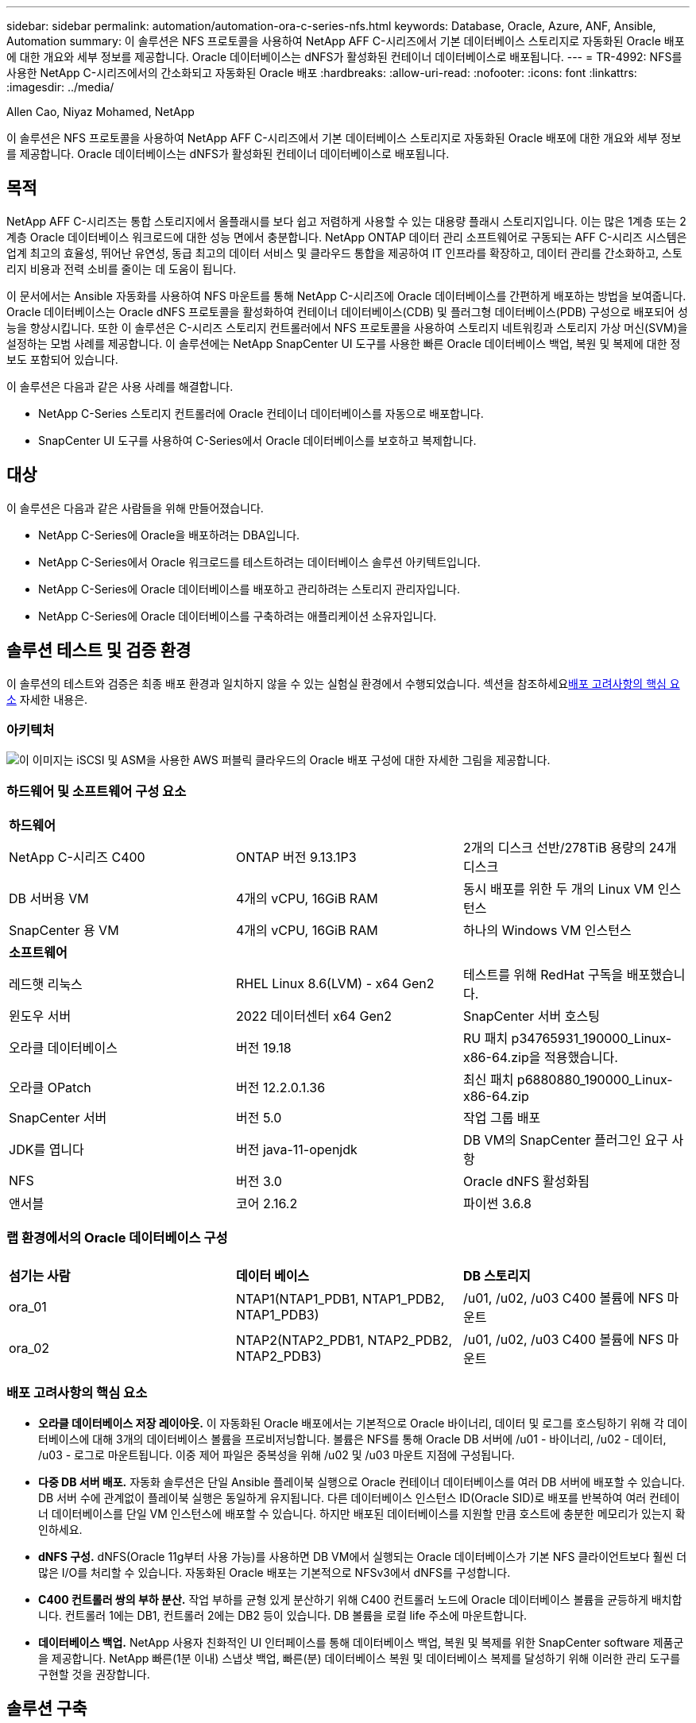 ---
sidebar: sidebar 
permalink: automation/automation-ora-c-series-nfs.html 
keywords: Database, Oracle, Azure, ANF, Ansible, Automation 
summary: 이 솔루션은 NFS 프로토콜을 사용하여 NetApp AFF C-시리즈에서 기본 데이터베이스 스토리지로 자동화된 Oracle 배포에 대한 개요와 세부 정보를 제공합니다.  Oracle 데이터베이스는 dNFS가 활성화된 컨테이너 데이터베이스로 배포됩니다. 
---
= TR-4992: NFS를 사용한 NetApp C-시리즈에서의 간소화되고 자동화된 Oracle 배포
:hardbreaks:
:allow-uri-read: 
:nofooter: 
:icons: font
:linkattrs: 
:imagesdir: ../media/


Allen Cao, Niyaz Mohamed, NetApp

[role="lead"]
이 솔루션은 NFS 프로토콜을 사용하여 NetApp AFF C-시리즈에서 기본 데이터베이스 스토리지로 자동화된 Oracle 배포에 대한 개요와 세부 정보를 제공합니다.  Oracle 데이터베이스는 dNFS가 활성화된 컨테이너 데이터베이스로 배포됩니다.



== 목적

NetApp AFF C-시리즈는 통합 스토리지에서 올플래시를 보다 쉽고 저렴하게 사용할 수 있는 대용량 플래시 스토리지입니다.  이는 많은 1계층 또는 2계층 Oracle 데이터베이스 워크로드에 대한 성능 면에서 충분합니다.  NetApp ONTAP 데이터 관리 소프트웨어로 구동되는 AFF C-시리즈 시스템은 업계 최고의 효율성, 뛰어난 유연성, 동급 최고의 데이터 서비스 및 클라우드 통합을 제공하여 IT 인프라를 확장하고, 데이터 관리를 간소화하고, 스토리지 비용과 전력 소비를 줄이는 데 도움이 됩니다.

이 문서에서는 Ansible 자동화를 사용하여 NFS 마운트를 통해 NetApp C-시리즈에 Oracle 데이터베이스를 간편하게 배포하는 방법을 보여줍니다.  Oracle 데이터베이스는 Oracle dNFS 프로토콜을 활성화하여 컨테이너 데이터베이스(CDB) 및 플러그형 데이터베이스(PDB) 구성으로 배포되어 성능을 향상시킵니다.  또한 이 솔루션은 C-시리즈 스토리지 컨트롤러에서 NFS 프로토콜을 사용하여 스토리지 네트워킹과 스토리지 가상 머신(SVM)을 설정하는 모범 사례를 제공합니다.  이 솔루션에는 NetApp SnapCenter UI 도구를 사용한 빠른 Oracle 데이터베이스 백업, 복원 및 복제에 대한 정보도 포함되어 있습니다.

이 솔루션은 다음과 같은 사용 사례를 해결합니다.

* NetApp C-Series 스토리지 컨트롤러에 Oracle 컨테이너 데이터베이스를 자동으로 배포합니다.
* SnapCenter UI 도구를 사용하여 C-Series에서 Oracle 데이터베이스를 보호하고 복제합니다.




== 대상

이 솔루션은 다음과 같은 사람들을 위해 만들어졌습니다.

* NetApp C-Series에 Oracle을 배포하려는 DBA입니다.
* NetApp C-Series에서 Oracle 워크로드를 테스트하려는 데이터베이스 솔루션 아키텍트입니다.
* NetApp C-Series에 Oracle 데이터베이스를 배포하고 관리하려는 스토리지 관리자입니다.
* NetApp C-Series에 Oracle 데이터베이스를 구축하려는 애플리케이션 소유자입니다.




== 솔루션 테스트 및 검증 환경

이 솔루션의 테스트와 검증은 최종 배포 환경과 일치하지 않을 수 있는 실험실 환경에서 수행되었습니다.  섹션을 참조하세요<<배포 고려사항의 핵심 요소>> 자세한 내용은.



=== 아키텍처

image:automation-ora-c-series-nfs-architecture.png["이 이미지는 iSCSI 및 ASM을 사용한 AWS 퍼블릭 클라우드의 Oracle 배포 구성에 대한 자세한 그림을 제공합니다."]



=== 하드웨어 및 소프트웨어 구성 요소

[cols="33%, 33%, 33%"]
|===


3+| *하드웨어* 


| NetApp C-시리즈 C400 | ONTAP 버전 9.13.1P3 | 2개의 디스크 선반/278TiB 용량의 24개 디스크 


| DB 서버용 VM | 4개의 vCPU, 16GiB RAM | 동시 배포를 위한 두 개의 Linux VM 인스턴스 


| SnapCenter 용 VM | 4개의 vCPU, 16GiB RAM | 하나의 Windows VM 인스턴스 


3+| *소프트웨어* 


| 레드햇 리눅스 | RHEL Linux 8.6(LVM) - x64 Gen2 | 테스트를 위해 RedHat 구독을 배포했습니다. 


| 윈도우 서버 | 2022 데이터센터 x64 Gen2 | SnapCenter 서버 호스팅 


| 오라클 데이터베이스 | 버전 19.18 | RU 패치 p34765931_190000_Linux-x86-64.zip을 적용했습니다. 


| 오라클 OPatch | 버전 12.2.0.1.36 | 최신 패치 p6880880_190000_Linux-x86-64.zip 


| SnapCenter 서버 | 버전 5.0 | 작업 그룹 배포 


| JDK를 엽니다 | 버전 java-11-openjdk | DB VM의 SnapCenter 플러그인 요구 사항 


| NFS | 버전 3.0 | Oracle dNFS 활성화됨 


| 앤서블 | 코어 2.16.2 | 파이썬 3.6.8 
|===


=== 랩 환경에서의 Oracle 데이터베이스 구성

[cols="33%, 33%, 33%"]
|===


3+|  


| *섬기는 사람* | *데이터 베이스* | *DB 스토리지* 


| ora_01 | NTAP1(NTAP1_PDB1, NTAP1_PDB2, NTAP1_PDB3) | /u01, /u02, /u03 C400 볼륨에 NFS 마운트 


| ora_02 | NTAP2(NTAP2_PDB1, NTAP2_PDB2, NTAP2_PDB3) | /u01, /u02, /u03 C400 볼륨에 NFS 마운트 
|===


=== 배포 고려사항의 핵심 요소

* *오라클 데이터베이스 저장 레이아웃.*  이 자동화된 Oracle 배포에서는 기본적으로 Oracle 바이너리, 데이터 및 로그를 호스팅하기 위해 각 데이터베이스에 대해 3개의 데이터베이스 볼륨을 프로비저닝합니다.  볼륨은 NFS를 통해 Oracle DB 서버에 /u01 - 바이너리, /u02 - 데이터, /u03 - 로그로 마운트됩니다.  이중 제어 파일은 중복성을 위해 /u02 및 /u03 마운트 지점에 구성됩니다.
* *다중 DB 서버 배포.*  자동화 솔루션은 단일 Ansible 플레이북 실행으로 Oracle 컨테이너 데이터베이스를 여러 DB 서버에 배포할 수 있습니다.  DB 서버 수에 관계없이 플레이북 실행은 동일하게 유지됩니다.  다른 데이터베이스 인스턴스 ID(Oracle SID)로 배포를 반복하여 여러 컨테이너 데이터베이스를 단일 VM 인스턴스에 배포할 수 있습니다.  하지만 배포된 데이터베이스를 지원할 만큼 호스트에 충분한 메모리가 있는지 확인하세요.
* *dNFS 구성.*  dNFS(Oracle 11g부터 사용 가능)를 사용하면 DB VM에서 실행되는 Oracle 데이터베이스가 기본 NFS 클라이언트보다 훨씬 더 많은 I/O를 처리할 수 있습니다.  자동화된 Oracle 배포는 기본적으로 NFSv3에서 dNFS를 구성합니다.
* *C400 컨트롤러 쌍의 부하 분산.*  작업 부하를 균형 있게 분산하기 위해 C400 컨트롤러 노드에 Oracle 데이터베이스 볼륨을 균등하게 배치합니다.  컨트롤러 1에는 DB1, 컨트롤러 2에는 DB2 등이 있습니다.  DB 볼륨을 로컬 life 주소에 마운트합니다.
* *데이터베이스 백업.*  NetApp 사용자 친화적인 UI 인터페이스를 통해 데이터베이스 백업, 복원 및 복제를 위한 SnapCenter software 제품군을 제공합니다.  NetApp 빠른(1분 이내) 스냅샷 백업, 빠른(분) 데이터베이스 복원 및 데이터베이스 복제를 달성하기 위해 이러한 관리 도구를 구현할 것을 권장합니다.




== 솔루션 구축

다음 섹션에서는 Oracle 19c를 자동으로 배포하기 위한 단계별 절차와 배포 후 Oracle 데이터베이스 보호 및 복제에 대한 정보를 제공합니다.



=== 배포를 위한 전제 조건

[%collapsible%open]
====
배포에는 다음과 같은 전제 조건이 필요합니다.

. NetApp C-시리즈 스토리지 컨트롤러 쌍이 랙에 장착되고 스택되었으며, 최신 버전의 ONTAP 운영 체제가 설치 및 구성되었습니다.  필요에 따라 이 설정 가이드를 참조하세요. https://docs.netapp.com/us-en/ontap-systems/c400/install-detailed-guide.html#step-1-prepare-for-installation["상세 가이드 - AFF C400"^]
. 두 개의 Linux VM을 Oracle DB 서버로 프로비저닝합니다.  환경 설정에 대한 자세한 내용은 이전 섹션의 아키텍처 다이어그램을 참조하세요.
. 최신 버전의 NetApp SnapCenter UI 도구를 실행하기 위해 Windows 서버를 프로비저닝합니다.  자세한 내용은 다음 링크를 참조하세요.link:https://docs.netapp.com/us-en/snapcenter/install/task_install_the_snapcenter_server_using_the_install_wizard.html["SnapCenter 서버 설치"^]
. 최신 버전의 Ansible과 Git이 설치된 Ansible 컨트롤러 노드로 Linux VM을 프로비저닝합니다.  자세한 내용은 다음 링크를 참조하세요.link:https://docs.netapp.com/us-en/netapp-solutions-dataops/automation/getting-started.html["NetApp 솔루션 자동화 시작하기^"^] 섹션에서 -
`Setup the Ansible Control Node for CLI deployments on RHEL / CentOS` 또는
`Setup the Ansible Control Node for CLI deployments on Ubuntu / Debian` .
+
Ansible 컨트롤러와 데이터베이스 VM 간에 ssh 공개/비공개 키 인증을 활성화합니다.

. Ansible 컨트롤러 관리자 사용자 홈 디렉토리에서 NFS용 NetApp Oracle 배포 자동화 툴킷의 사본을 복제합니다.
+
[source, cli]
----
git clone https://bitbucket.ngage.netapp.com/scm/ns-bb/na_oracle_deploy_nfs.git
----
. DB VM /tmp/archive 디렉토리에 777 권한이 있는 Oracle 19c 설치 파일을 다음 단계에 따라 실행합니다.
+
....
installer_archives:
  - "LINUX.X64_193000_db_home.zip"
  - "p34765931_190000_Linux-x86-64.zip"
  - "p6880880_190000_Linux-x86-64.zip"
....


====


=== Oracle용 C-Series에서 네트워킹 및 SVM 구성

[%collapsible%open]
====
이 배포 가이드 섹션에서는 ONTAP System Manager UI를 사용하여 NFS 프로토콜을 사용하는 Oracle 워크로드를 위한 C-Series 컨트롤러에 네트워킹 및 스토리지 가상 머신(SVM)을 설정하는 모범 사례를 보여줍니다.

. ONTAP 시스템 관리자에 로그인하여 ONTAP 클러스터를 처음 설치한 후 브로드캐스트 도메인이 구성되고 각 도메인에 이더넷 포트가 올바르게 할당되었는지 확인합니다.  일반적으로 클러스터에 대한 브로드캐스트 도메인, 관리를 위한 브로드캐스트 도메인, 데이터와 같은 작업 부하에 대한 브로드캐스트 도메인이 있어야 합니다.
+
image:automation-ora-c-series-nfs-net-001.png["이 이미지는 C 시리즈 컨트롤러 구성에 대한 스크린샷을 제공합니다."]

. 네트워크 - 이더넷 포트에서 다음을 클릭합니다. `Link Aggregate Group` 집계 그룹 포트의 멤버 포트 간에 부하 분산 및 장애 조치를 제공하는 LACP 링크 집계 그룹 포트 a0a를 생성합니다.  C400 컨트롤러에는 e0e, e0f, e0g, e0h라는 4개의 데이터 포트가 있습니다.
+
image:automation-ora-c-series-nfs-net-002.png["이 이미지는 C 시리즈 컨트롤러 구성에 대한 스크린샷을 제공합니다."]

. 그룹에서 이더넷 포트를 선택하세요. `LACP` 모드의 경우 `Port` 하중 분산을 위해.
+
image:automation-ora-c-series-nfs-net-003.png["이 이미지는 C 시리즈 컨트롤러 구성에 대한 스크린샷을 제공합니다."]

. LACP 포트 a0a가 생성되고 브로드캐스트 도메인이 검증되었습니다. `Data` 현재 LACP 포트에서 작동 중입니다.
+
image:automation-ora-c-series-nfs-net-004.png["이 이미지는 C 시리즈 컨트롤러 구성에 대한 스크린샷을 제공합니다."] image:automation-ora-c-series-nfs-net-005.png["이 이미지는 C 시리즈 컨트롤러 구성에 대한 스크린샷을 제공합니다."]

. 에서 `Ethernet Ports` , 클릭 `VLAN` NFS 프로토콜에서 Oracle 워크로드를 위해 각 컨트롤러 노드에 VLAN을 추가합니다.
+
image:automation-ora-c-series-nfs-net-006.png["이 이미지는 C 시리즈 컨트롤러 구성에 대한 스크린샷을 제공합니다."] image:automation-ora-c-series-nfs-net-007.png["이 이미지는 C 시리즈 컨트롤러 구성에 대한 스크린샷을 제공합니다."] image:automation-ora-c-series-nfs-net-008.png["이 이미지는 C 시리즈 컨트롤러 구성에 대한 스크린샷을 제공합니다."]

. ssh를 통해 클러스터 관리 IP에서 C-시리즈 컨트롤러에 로그인하여 네트워크 장애 조치 그룹이 올바르게 구성되었는지 확인합니다.  ONTAP 장애 조치 그룹을 자동으로 생성하고 관리합니다.
+
....

HCG-NetApp-C400-E9U9::> net int failover-groups show
  (network interface failover-groups show)
                                  Failover
Vserver          Group            Targets
---------------- ---------------- --------------------------------------------
Cluster
                 Cluster
                                  HCG-NetApp-C400-E9U9a:e0c,
                                  HCG-NetApp-C400-E9U9a:e0d,
                                  HCG-NetApp-C400-E9U9b:e0c,
                                  HCG-NetApp-C400-E9U9b:e0d
HCG-NetApp-C400-E9U9
                 Data
                                  HCG-NetApp-C400-E9U9a:a0a,
                                  HCG-NetApp-C400-E9U9a:a0a-3277,
                                  HCG-NetApp-C400-E9U9b:a0a,
                                  HCG-NetApp-C400-E9U9b:a0a-3277
                 Mgmt
                                  HCG-NetApp-C400-E9U9a:e0M,
                                  HCG-NetApp-C400-E9U9b:e0M
3 entries were displayed.

....
. 에서 `STORAGE - Storage VMs` , +추가를 클릭하여 Oracle용 SVM을 만듭니다.
+
image:automation-ora-c-series-nfs-svm-001.png["이 이미지는 C 시리즈 컨트롤러 구성에 대한 스크린샷을 제공합니다."]

. Oracle SVM의 이름을 지정하고 확인하십시오. `Enable NFS` 그리고 `Allow NFS client access` .
+
image:automation-ora-c-series-nfs-svm-002.png["이 이미지는 C 시리즈 컨트롤러 구성에 대한 스크린샷을 제공합니다."]

. NFS 내보내기 정책 추가 `Default` 규칙.
+
image:automation-ora-c-series-nfs-svm-003.png["이 이미지는 C 시리즈 컨트롤러 구성에 대한 스크린샷을 제공합니다."]

. ~ 안에 `NETWORK INTERFACE` , NFS life 주소에 대한 각 노드의 IP 주소를 입력합니다.
+
image:automation-ora-c-series-nfs-svm-004.png["이 이미지는 C 시리즈 컨트롤러 구성에 대한 스크린샷을 제공합니다."]

. Oracle용 SVM이 작동 중이고 NFS lifes 상태가 활성 상태인지 확인합니다.
+
image:automation-ora-c-series-nfs-svm-005.png["이 이미지는 C 시리즈 컨트롤러 구성에 대한 스크린샷을 제공합니다."] image:automation-ora-c-series-nfs-svm-006.png["이 이미지는 C 시리즈 컨트롤러 구성에 대한 스크린샷을 제공합니다."]

. 에서 `STORAGE-Volumes` Oracle 데이터베이스에 NFS 볼륨을 추가하려면 탭을 클릭하세요.
+
image:automation-ora-c-series-nfs-vol-001.png["이 이미지는 C 시리즈 컨트롤러 구성에 대한 스크린샷을 제공합니다."]

. 볼륨에 이름을 지정하고, 용량과 성능 수준을 할당합니다.
+
image:automation-ora-c-series-nfs-vol-002.png["이 이미지는 C 시리즈 컨트롤러 구성에 대한 스크린샷을 제공합니다."]

. ~ 안에 `Access Permission` , 이전 단계에서 만든 기본 정책을 선택합니다.  체크 해제 `Enable Snapshot Copies` 애플리케이션 일관성을 유지하는 스냅샷을 생성하기 위해 SnapCenter 사용하는 것을 선호하기 때문입니다.
+
image:automation-ora-c-series-nfs-vol-003.png["이 이미지는 C 시리즈 컨트롤러 구성에 대한 스크린샷을 제공합니다."]

. 각 DB 서버에 대해 3개의 DB 볼륨을 만듭니다. server_name_u01 - 바이너리, server_name_u02 - 데이터, server_name_u03 - 로그.
+
image:automation-ora-c-series-nfs-vol-004.png["이 이미지는 C 시리즈 컨트롤러 구성에 대한 스크린샷을 제공합니다."]

+

NOTE: 자동화가 올바르게 작동하도록 하려면 DB 볼륨 명명 규칙은 위에 명시된 형식을 엄격히 따라야 합니다.



이것으로 Oracle용 C 시리즈 컨트롤러 구성이 완료되었습니다.

====


=== 자동화 매개변수 파일

[%collapsible%open]
====
Ansible 플레이북은 미리 정의된 매개변수를 사용하여 데이터베이스 설치 및 구성 작업을 실행합니다.  이 Oracle 자동화 솔루션의 경우 플레이북을 실행하기 전에 사용자 입력이 필요한 사용자 정의 매개변수 파일이 3개 있습니다.

* 호스트 - 자동화 플레이북이 실행되는 대상을 정의합니다.
* vars/vars.yml - 모든 대상에 적용되는 변수를 정의하는 전역 변수 파일입니다.
* host_vars/host_name.yml - 지정된 대상에만 적용되는 변수를 정의하는 로컬 변수 파일입니다.  우리의 사용 사례에서는 이는 Oracle DB 서버입니다.


이러한 사용자 정의 변수 파일 외에도 필요하지 않은 한 변경할 필요가 없는 기본 매개변수가 포함된 여러 가지 기본 변수 파일이 있습니다.  다음 섹션에서는 사용자 정의 변수 파일을 구성하는 방법을 보여줍니다.

====


=== 매개변수 파일 구성

[%collapsible%open]
====
. Ansible 대상 `hosts` 파일 구성:
+
[source, shell]
----
# Enter Oracle servers names to be deployed one by one, follow by each Oracle server public IP address, and ssh private key of admin user for the server.
[oracle]
ora_01 ansible_host=10.61.180.21 ansible_ssh_private_key_file=ora_01.pem
ora_02 ansible_host=10.61.180.23 ansible_ssh_private_key_file=ora_02.pem

----


. 글로벌 `vars/vars.yml` 파일 구성
+
[source, shell]
----
######################################################################
###### Oracle 19c deployment user configuration variables       ######
###### Consolidate all variables from ONTAP, linux and oracle   ######
######################################################################

###########################################
### ONTAP env specific config variables ###
###########################################

# Prerequisite to create three volumes in NetApp ONTAP storage from System Manager or cloud dashboard with following naming convention:
# db_hostname_u01 - Oracle binary
# db_hostname_u02 - Oracle data
# db_hostname_u03 - Oracle redo
# It is important to strictly follow the name convention or the automation will fail.


###########################################
### Linux env specific config variables ###
###########################################

redhat_sub_username: XXXXXXXX
redhat_sub_password: XXXXXXXX


####################################################
### DB env specific install and config variables ###
####################################################

# Database domain name
db_domain: solutions.netapp.com

# Set initial password for all required Oracle passwords. Change them after installation.
initial_pwd_all: XXXXXXXX

----


. 로컬 DB 서버 `host_vars/host_name.yml` ora_01.yml, ora_02.yml과 같은 구성
+
[source, shell]
----
# User configurable Oracle host specific parameters

# Enter container database SID. By default, a container DB is created with 3 PDBs within the CDB
oracle_sid: NTAP1

# Enter database shared memory size or SGA. CDB is created with SGA at 75% of memory_limit, MB. The grand total of SGA should not exceed 75% available RAM on node.
memory_limit: 8192

# Local NFS lif ip address to access database volumes
nfs_lif: 172.30.136.68

----


====


=== 플레이북 실행

[%collapsible%open]
====
자동화 툴킷에는 총 5개의 플레이북이 있습니다.  각각은 서로 다른 작업 블록을 수행하고 서로 다른 목적을 위해 사용됩니다.

....
0-all_playbook.yml - execute playbooks from 1-4 in one playbook run.
1-ansible_requirements.yml - set up Ansible controller with required libs and collections.
2-linux_config.yml - execute Linux kernel configuration on Oracle DB servers.
4-oracle_config.yml - install and configure Oracle on DB servers and create a container database.
5-destroy.yml - optional to undo the environment to dismantle all.
....
다음 명령을 사용하여 플레이북을 실행하는 세 가지 옵션이 있습니다.

. 모든 배포 플레이북을 한 번에 결합해서 실행합니다.
+
[source, cli]
----
ansible-playbook -i hosts 0-all_playbook.yml -u admin -e @vars/vars.yml
----
. 1~4까지의 숫자 순서대로 플레이북을 하나씩 실행합니다.
+
[source, cli]]
----
ansible-playbook -i hosts 1-ansible_requirements.yml -u admin -e @vars/vars.yml
----
+
[source, cli]
----
ansible-playbook -i hosts 2-linux_config.yml -u admin -e @vars/vars.yml
----
+
[source, cli]
----
ansible-playbook -i hosts 4-oracle_config.yml -u admin -e @vars/vars.yml
----
. 태그와 함께 0-all_playbook.yml을 실행합니다.
+
[source, cli]
----
ansible-playbook -i hosts 0-all_playbook.yml -u admin -e @vars/vars.yml -t ansible_requirements
----
+
[source, cli]
----
ansible-playbook -i hosts 0-all_playbook.yml -u admin -e @vars/vars.yml -t linux_config
----
+
[source, cli]
----
ansible-playbook -i hosts 0-all_playbook.yml -u admin -e @vars/vars.yml -t oracle_config
----
. 환경 실행 취소
+
[source, cli]
----
ansible-playbook -i hosts 5-destroy.yml -u admin -e @vars/vars.yml
----


====


=== 실행 후 검증

[%collapsible%open]
====
플레이북을 실행한 후 Oracle DB 서버 VM에 로그인하여 Oracle이 설치 및 구성되었고 컨테이너 데이터베이스가 성공적으로 생성되었는지 확인합니다.  다음은 DB VM ora_01 또는 ora_02에 대한 Oracle 데이터베이스 검증의 예입니다.

. NFS 마운트 검증
+
....

[admin@ora_01 ~]$ cat /etc/fstab

#
# /etc/fstab
# Created by anaconda on Wed Oct 18 19:43:31 2023
#
# Accessible filesystems, by reference, are maintained under '/dev/disk/'.
# See man pages fstab(5), findfs(8), mount(8) and/or blkid(8) for more info.
#
# After editing this file, run 'systemctl daemon-reload' to update systemd
# units generated from this file.
#
/dev/mapper/rhel-root   /                       xfs     defaults        0 0
UUID=aff942c4-b224-4b62-807d-6a5c22f7b623 /boot                   xfs     defaults        0 0
/dev/mapper/rhel-swap   none                    swap    defaults        0 0
/root/swapfile swap swap defaults 0 0
172.21.21.100:/ora_01_u01 /u01 nfs rw,bg,hard,vers=3,proto=tcp,timeo=600,rsize=65536,wsize=65536 0 0
172.21.21.100:/ora_01_u02 /u02 nfs rw,bg,hard,vers=3,proto=tcp,timeo=600,rsize=65536,wsize=65536 0 0
172.21.21.100:/ora_01_u03 /u03 nfs rw,bg,hard,vers=3,proto=tcp,timeo=600,rsize=65536,wsize=65536 0 0


[admin@ora_01 tmp]$ df -h
Filesystem                 Size  Used Avail Use% Mounted on
devtmpfs                   7.7G     0  7.7G   0% /dev
tmpfs                      7.8G     0  7.8G   0% /dev/shm
tmpfs                      7.8G   18M  7.8G   1% /run
tmpfs                      7.8G     0  7.8G   0% /sys/fs/cgroup
/dev/mapper/rhel-root       44G   28G   17G  62% /
/dev/sda1                 1014M  258M  757M  26% /boot
tmpfs                      1.6G   12K  1.6G   1% /run/user/42
tmpfs                      1.6G  4.0K  1.6G   1% /run/user/1000
172.21.21.100:/ora_01_u01   50G  8.7G   42G  18% /u01
172.21.21.100:/ora_01_u02  200G  384K  200G   1% /u02
172.21.21.100:/ora_01_u03  100G  320K  100G   1% /u03

[admin@ora_02 ~]$ df -h
Filesystem                 Size  Used Avail Use% Mounted on
devtmpfs                   7.7G     0  7.7G   0% /dev
tmpfs                      7.8G     0  7.8G   0% /dev/shm
tmpfs                      7.8G   18M  7.8G   1% /run
tmpfs                      7.8G     0  7.8G   0% /sys/fs/cgroup
/dev/mapper/rhel-root       44G   28G   17G  63% /
/dev/sda1                 1014M  258M  757M  26% /boot
tmpfs                      1.6G   12K  1.6G   1% /run/user/42
tmpfs                      1.6G  4.0K  1.6G   1% /run/user/1000
172.21.21.101:/ora_02_u01   50G  7.8G   43G  16% /u01
172.21.21.101:/ora_02_u02  200G  320K  200G   1% /u02
172.21.21.101:/ora_02_u03  100G  320K  100G   1% /u03

....
. Oracle 리스너 검증
+
....

[admin@ora_02 ~]$ sudo su
[root@ora_02 admin]# su - oracle
[oracle@ora_02 ~]$ lsnrctl status listener.ntap2

LSNRCTL for Linux: Version 19.0.0.0.0 - Production on 29-MAY-2024 12:13:30

Copyright (c) 1991, 2022, Oracle.  All rights reserved.

Connecting to (DESCRIPTION=(ADDRESS=(PROTOCOL=TCP)(HOST=ora_02.cie.netapp.com)(PORT=1521)))
STATUS of the LISTENER
------------------------
Alias                     LISTENER.NTAP2
Version                   TNSLSNR for Linux: Version 19.0.0.0.0 - Production
Start Date                23-MAY-2024 16:13:03
Uptime                    5 days 20 hr. 0 min. 26 sec
Trace Level               off
Security                  ON: Local OS Authentication
SNMP                      OFF
Listener Parameter File   /u01/app/oracle/product/19.0.0/NTAP2/network/admin/listener.ora
Listener Log File         /u01/app/oracle/diag/tnslsnr/ora_02/listener.ntap2/alert/log.xml
Listening Endpoints Summary...
  (DESCRIPTION=(ADDRESS=(PROTOCOL=tcp)(HOST=ora_02.cie.netapp.com)(PORT=1521)))
  (DESCRIPTION=(ADDRESS=(PROTOCOL=ipc)(KEY=EXTPROC1521)))
  (DESCRIPTION=(ADDRESS=(PROTOCOL=tcps)(HOST=ora_02.cie.netapp.com)(PORT=5500))(Security=(my_wallet_directory=/u01/app/oracle/product/19.0.0/NTAP2/admin/NTAP2/xdb_wallet))(Presentation=HTTP)(Session=RAW))
Services Summary...
Service "192551f1d7e65fc3e06308b43d0a63ae.solutions.netapp.com" has 1 instance(s).
  Instance "NTAP2", status READY, has 1 handler(s) for this service...
Service "1925529a43396002e06308b43d0a2d5a.solutions.netapp.com" has 1 instance(s).
  Instance "NTAP2", status READY, has 1 handler(s) for this service...
Service "1925530776b76049e06308b43d0a49c3.solutions.netapp.com" has 1 instance(s).
  Instance "NTAP2", status READY, has 1 handler(s) for this service...
Service "NTAP2.solutions.netapp.com" has 1 instance(s).
  Instance "NTAP2", status READY, has 1 handler(s) for this service...
Service "NTAP2XDB.solutions.netapp.com" has 1 instance(s).
  Instance "NTAP2", status READY, has 1 handler(s) for this service...
Service "ntap2_pdb1.solutions.netapp.com" has 1 instance(s).
  Instance "NTAP2", status READY, has 1 handler(s) for this service...
Service "ntap2_pdb2.solutions.netapp.com" has 1 instance(s).
  Instance "NTAP2", status READY, has 1 handler(s) for this service...
Service "ntap2_pdb3.solutions.netapp.com" has 1 instance(s).
  Instance "NTAP2", status READY, has 1 handler(s) for this service...
The command completed successfully
[oracle@ora_02 ~]$

....
. Oracle 데이터베이스 및 dNFS 검증
+
....

[oracle@ora-01 ~]$ cat /etc/oratab
#
# This file is used by ORACLE utilities.  It is created by root.sh
# and updated by either Database Configuration Assistant while creating
# a database or ASM Configuration Assistant while creating ASM instance.

# A colon, ':', is used as the field terminator.  A new line terminates
# the entry.  Lines beginning with a pound sign, '#', are comments.
#
# Entries are of the form:
#   $ORACLE_SID:$ORACLE_HOME:<N|Y>:
#
# The first and second fields are the system identifier and home
# directory of the database respectively.  The third field indicates
# to the dbstart utility that the database should , "Y", or should not,
# "N", be brought up at system boot time.
#
# Multiple entries with the same $ORACLE_SID are not allowed.
#
#
NTAP1:/u01/app/oracle/product/19.0.0/NTAP1:Y


[oracle@ora-01 ~]$ sqlplus / as sysdba

SQL*Plus: Release 19.0.0.0.0 - Production on Thu Feb 1 16:37:51 2024
Version 19.18.0.0.0

Copyright (c) 1982, 2022, Oracle.  All rights reserved.


Connected to:
Oracle Database 19c Enterprise Edition Release 19.0.0.0.0 - Production
Version 19.18.0.0.0

SQL> select name, open_mode, log_mode from v$database;

NAME      OPEN_MODE            LOG_MODE
--------- -------------------- ------------
NTAP1     READ WRITE           ARCHIVELOG

SQL> show pdbs

    CON_ID CON_NAME                       OPEN MODE  RESTRICTED
---------- ------------------------------ ---------- ----------
         2 PDB$SEED                       READ ONLY  NO
         3 NTAP1_PDB1                     READ WRITE NO
         4 NTAP1_PDB2                     READ WRITE NO
         5 NTAP1_PDB3                     READ WRITE NO
SQL> select name from v$datafile;

NAME
--------------------------------------------------------------------------------
/u02/oradata/NTAP1/system01.dbf
/u02/oradata/NTAP1/sysaux01.dbf
/u02/oradata/NTAP1/undotbs01.dbf
/u02/oradata/NTAP1/pdbseed/system01.dbf
/u02/oradata/NTAP1/pdbseed/sysaux01.dbf
/u02/oradata/NTAP1/users01.dbf
/u02/oradata/NTAP1/pdbseed/undotbs01.dbf
/u02/oradata/NTAP1/NTAP1_pdb1/system01.dbf
/u02/oradata/NTAP1/NTAP1_pdb1/sysaux01.dbf
/u02/oradata/NTAP1/NTAP1_pdb1/undotbs01.dbf
/u02/oradata/NTAP1/NTAP1_pdb1/users01.dbf

NAME
--------------------------------------------------------------------------------
/u02/oradata/NTAP1/NTAP1_pdb2/system01.dbf
/u02/oradata/NTAP1/NTAP1_pdb2/sysaux01.dbf
/u02/oradata/NTAP1/NTAP1_pdb2/undotbs01.dbf
/u02/oradata/NTAP1/NTAP1_pdb2/users01.dbf
/u02/oradata/NTAP1/NTAP1_pdb3/system01.dbf
/u02/oradata/NTAP1/NTAP1_pdb3/sysaux01.dbf
/u02/oradata/NTAP1/NTAP1_pdb3/undotbs01.dbf
/u02/oradata/NTAP1/NTAP1_pdb3/users01.dbf

19 rows selected.

SQL> select name from v$controlfile;

NAME
--------------------------------------------------------------------------------
/u02/oradata/NTAP1/control01.ctl
/u03/orareco/NTAP1/control02.ctl

SQL> select member from v$logfile;

MEMBER
--------------------------------------------------------------------------------
/u03/orareco/NTAP1/onlinelog/redo03.log
/u03/orareco/NTAP1/onlinelog/redo02.log
/u03/orareco/NTAP1/onlinelog/redo01.log

SQL> select svrname, dirname from v$dnfs_servers;

SVRNAME
--------------------------------------------------------------------------------
DIRNAME
--------------------------------------------------------------------------------
172.21.21.100
/ora_01_u02

172.21.21.100
/ora_01_u03

172.21.21.100
/ora_01_u01


....
. Oracle Enterprise Manager Express에 로그인하여 데이터베이스를 검증하세요.
+
image:automation-ora-c-series-nfs-em-001.png["이 이미지는 Oracle Enterprise Manager Express의 로그인 화면을 제공합니다."] image:automation-ora-c-series-nfs-em-002.png["이 이미지는 Oracle Enterprise Manager Express의 컨테이너 데이터베이스 뷰를 제공합니다."] image:automation-ora-c-series-nfs-em-003.png["이 이미지는 Oracle Enterprise Manager Express의 컨테이너 데이터베이스 뷰를 제공합니다."]



====


=== SnapCenter 사용한 Oracle 백업, 복원 및 복제

[%collapsible%open]
====
NetApp C-Series에 배포된 Oracle 데이터베이스를 관리하기 위해 SnapCenter UI 도구를 권장합니다.  TR-4979를 참조하세요link:../oracle/aws-ora-fsx-vmc-guestmount.html#oracle-backup-restore-and-clone-with-snapcenter["게스트 마운트 FSx ONTAP 통해 AWS에서 VMware Cloud의 간소화된 자체 관리형 Oracle"^] 부분 `Oracle backup, restore, and clone with SnapCenter` SnapCenter 설정 및 데이터베이스 백업, 복원, 복제 워크플로우 실행에 대한 자세한 내용은 다음을 참조하세요.

====


== 추가 정보를 찾을 수 있는 곳

이 문서에 설명된 정보에 대해 자세히 알아보려면 다음 문서 및/또는 웹사이트를 검토하세요.

* link:https://www.netapp.com/pdf.html?item=/media/81583-da-4240-aff-c-series.pdf["NetApp AFF C 시리즈"^]
* link:https://docs.oracle.com/en/database/oracle/oracle-database/19/ladbi/deploying-dnfs.html#GUID-D06079DB-8C71-4F68-A1E3-A75D7D96DCE2["Oracle Direct NFS 배포"^]


